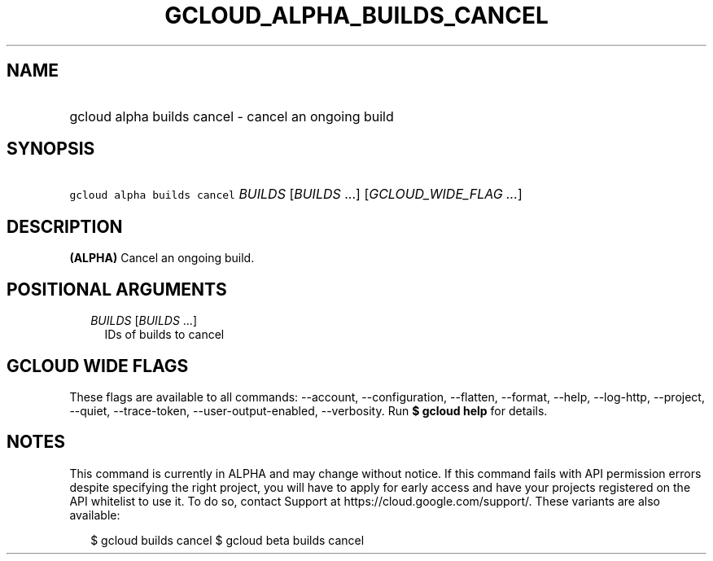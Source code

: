 
.TH "GCLOUD_ALPHA_BUILDS_CANCEL" 1



.SH "NAME"
.HP
gcloud alpha builds cancel \- cancel an ongoing build



.SH "SYNOPSIS"
.HP
\f5gcloud alpha builds cancel\fR \fIBUILDS\fR [\fIBUILDS\fR\ ...] [\fIGCLOUD_WIDE_FLAG\ ...\fR]



.SH "DESCRIPTION"

\fB(ALPHA)\fR Cancel an ongoing build.



.SH "POSITIONAL ARGUMENTS"

.RS 2m
.TP 2m
\fIBUILDS\fR [\fIBUILDS\fR ...]
IDs of builds to cancel


.RE
.sp

.SH "GCLOUD WIDE FLAGS"

These flags are available to all commands: \-\-account, \-\-configuration,
\-\-flatten, \-\-format, \-\-help, \-\-log\-http, \-\-project, \-\-quiet,
\-\-trace\-token, \-\-user\-output\-enabled, \-\-verbosity. Run \fB$ gcloud
help\fR for details.



.SH "NOTES"

This command is currently in ALPHA and may change without notice. If this
command fails with API permission errors despite specifying the right project,
you will have to apply for early access and have your projects registered on the
API whitelist to use it. To do so, contact Support at
https://cloud.google.com/support/. These variants are also available:

.RS 2m
$ gcloud builds cancel
$ gcloud beta builds cancel
.RE

